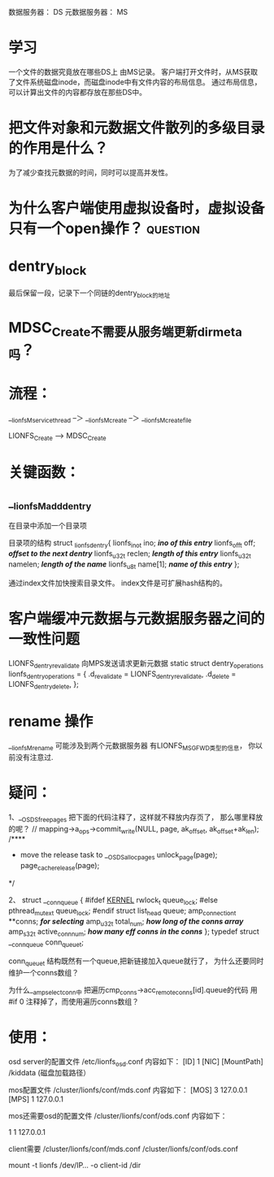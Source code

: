 
数据服务器： DS
元数据服务器： MS

* 学习
 一个文件的数据究竟放在哪些DS上 由MS记录。
 客户端打开文件时，从MS获取了文件系统磁盘inode，而磁盘inode中有文件内容的布局信息。
 通过布局信息，可以计算出文件的内容都存放在那些DS中。

* 把文件对象和元数据文件散列的多级目录的作用是什么？
  为了减少查找元数据的时间，同时可以提高并发性。
* 为什么客户端使用虚拟设备时，虚拟设备只有一个open操作？           :question:

* dentry_block
  最后保留一段，记录下一个同链的dentry_block的地址


* MDSC_Create不需要从服务端更新dir_meta吗？
* 流程：
__lionfsM_service_thread --＞ __lionfsM_create --＞ __lionfsM_create_file

LIONFS_Create --> MDSC_Create

* 关键函数：
** __lionfsM_add_dentry 
  在目录中添加一个目录项

目录项的结构
struct _lionfs_dentry{
	lionfs_ino_t ino;		/*ino of this entry*/
	lionfs_off_t off;		/*offset to the next dentry*/
	lionfs_u32_t reclen;		/*length of this entry*/
	lionfs_u32_t namelen;		/*length of the name*/
	lionfs_u8_t  name[1];		/*name of this entry*/
};

通过index文件加快搜索目录文件。
index文件是可扩展hash结构的。

* 客户端缓冲元数据与元数据服务器之间的一致性问题
LIONFS_dentry_revalidate
向MPS发送请求更新元数据
static struct dentry_operations lionfs_dentry_operations = {
    .d_revalidate = LIONFS_dentry_revalidate,
    .d_delete = LIONFS_dentry_delete,
};

* rename 操作
__lionfsM_rename
可能涉及到两个元数据服务器
有LIONFS_MSG_FWD类型的信息，
你以前没有注意过.
* 疑问：
1、__OSDS_freepages
把下面的代码注释了，这样就不释放内存页了，
那么哪里释放的呢？
	//	mapping->a_ops->commit_write(NULL, page, ak_offset, ak_offset+ak_len);
	/****
	*   move the release task to __OSDS_allocpages
		unlock_page(page);
		page_cache_release(page);
	*/


2、
struct __conn_queue {
#ifdef __KERNEL__
	rwlock_t  queue_lock;
#else
	pthread_mutex_t queue_lock;
#endif
	struct  list_head  queue;
	amp_connection_t   **conns;  /*for selecting*/
	amp_u32_t          total_num; /*how long of the conns array*/
	amp_s32_t          active_conn_num; /*how many eff conns in the conns*/
};
typedef struct __conn_queue conn_queue_t;

conn_queue_t 结构既然有一个queue,把新链接加入queue就行了，
为什么还要同时维护一个conns数组？

为什么__amp_select_conn中
把遍历cmp_conns->acc_remote_conns[id].queue的代码
用#if 0 注释掉了，而使用遍历conns数组？


* 使用：

osd server的配置文件
/etc/lionfs_osd.conf
内容如下：
[ID]
1
[NIC]
[MountPath]
/kiddata (磁盘加载路径）

mos配置文件
/cluster/lionfs/conf/mds.conf
内容如下：
[MOS]
3 127.0.0.1
[MPS]
1 127.0.0.1

mos还需要osd的配置文件
/cluster/lionfs/conf/ods.conf
内容如下：
# id 网卡个数
1 1 127.0.0.1

client需要
/cluster/lionfs/conf/mds.conf
/cluster/lionfs/conf/ods.conf

mount -t lionfs /dev/IP...    -o client-id   /dir
